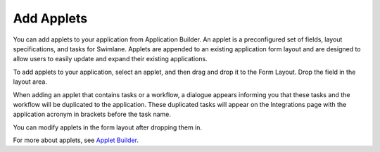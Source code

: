 Add Applets
===========

You can add applets to your application from Application Builder. An
applet is a preconfigured set of fields, layout specifications, and
tasks for Swimlane. Applets are appended to an existing application form
layout and are designed to allow users to easily update and expand their
existing applications.

To add applets to your application, select an applet, and then drag and
drop it to the Form Layout. Drop the field in the layout area.

When adding an applet that contains tasks or a workflow, a dialogue
appears informing you that these tasks and the workflow will be
duplicated to the application. These duplicated tasks will appear on the
Integrations page with the application acronym in brackets before the
task name.

|image1|

You can modify applets in the form layout after dropping them in.

For more about applets, see `Applet
Builder <../applet-builder/applet-builder.htm>`__.

.. |image1| image:: ../../../Resources/Images/add-applet.png

